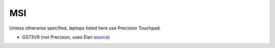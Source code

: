 MSI
===

Unless otherwise specified, laptops listed here use Precision Touchpad.

- GS73VR (not Precision, uses Elan `source <https://www.msi.com/Laptop/support/GS73VR-6RF-Stealth-Pro.html#down-driver>`_)
